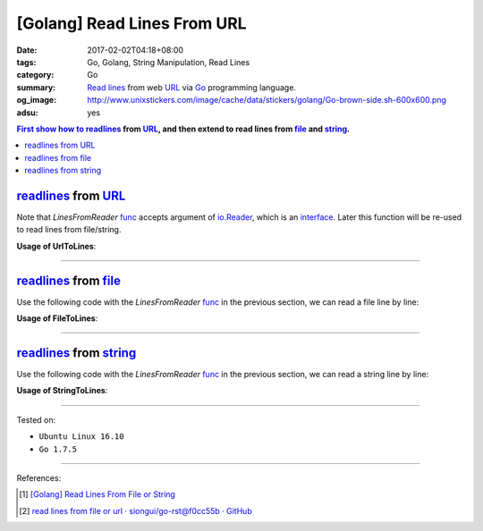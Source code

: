 [Golang] Read Lines From URL
############################

:date: 2017-02-02T04:18+08:00
:tags: Go, Golang, String Manipulation, Read Lines
:category: Go
:summary: `Read lines`_ from web URL_ via Go_ programming language.
:og_image: http://www.unixstickers.com/image/cache/data/stickers/golang/Go-brown-side.sh-600x600.png
:adsu: yes


.. contents:: First show how to readlines_ from URL_, and then extend to read
              lines from file_ and string_.

readlines_ from URL_
++++++++++++++++++++

.. show_github_file:: siongui userpages content/code/go/readlines-from/url.go

Note that *LinesFromReader* func_ accepts argument of io.Reader_, which is an
interface_. Later this function will be re-used to read lines from file/string.

.. adsu:: 2

**Usage of UrlToLines**:

.. show_github_file:: siongui userpages content/code/go/readlines-from/url_test.go

----

readlines_ from file_
+++++++++++++++++++++

Use the following code with the *LinesFromReader* func_ in the previous section,
we can read a file line by line:

.. show_github_file:: siongui userpages content/code/go/readlines-from/file.go
.. adsu:: 3

**Usage of FileToLines**:

.. show_github_file:: siongui userpages content/code/go/readlines-from/file_test.go

----

readlines_ from string_
+++++++++++++++++++++++

Use the following code with the *LinesFromReader* func_ in the previous section,
we can read a string line by line:

.. show_github_file:: siongui userpages content/code/go/readlines-from/string.go
.. adsu:: 4

**Usage of StringToLines**:

.. show_github_file:: siongui userpages content/code/go/readlines-from/string_test.go

----

Tested on:

- ``Ubuntu Linux 16.10``
- ``Go 1.7.5``

----

.. adsu:: 5

References:

.. [1] `[Golang] Read Lines From File or String <{filename}../../../2016/04/06/go-readlines-from-file-or-string%en.rst>`_
.. [2] `read lines from file or url · siongui/go-rst@f0cc55b · GitHub <https://github.com/siongui/go-rst/commit/f0cc55bf0d878811956cd70d2ec99d4ee58bec15>`_

.. _Go: https://golang.org/
.. _Golang: https://golang.org/
.. _Read lines: https://www.google.com/search?q=Read+lines
.. _readlines: https://www.google.com/search?q=Readlines
.. _file: https://www.google.com/search?q=golang+file
.. _string: https://www.google.com/search?q=golang+string
.. _interface: https://www.google.com/search?q=golang+interface
.. _func: https://www.google.com/search?q=golang+function
.. _URL: https://www.google.com/search?q=URL
.. _io.Reader: https://golang.org/pkg/io/#Reader

